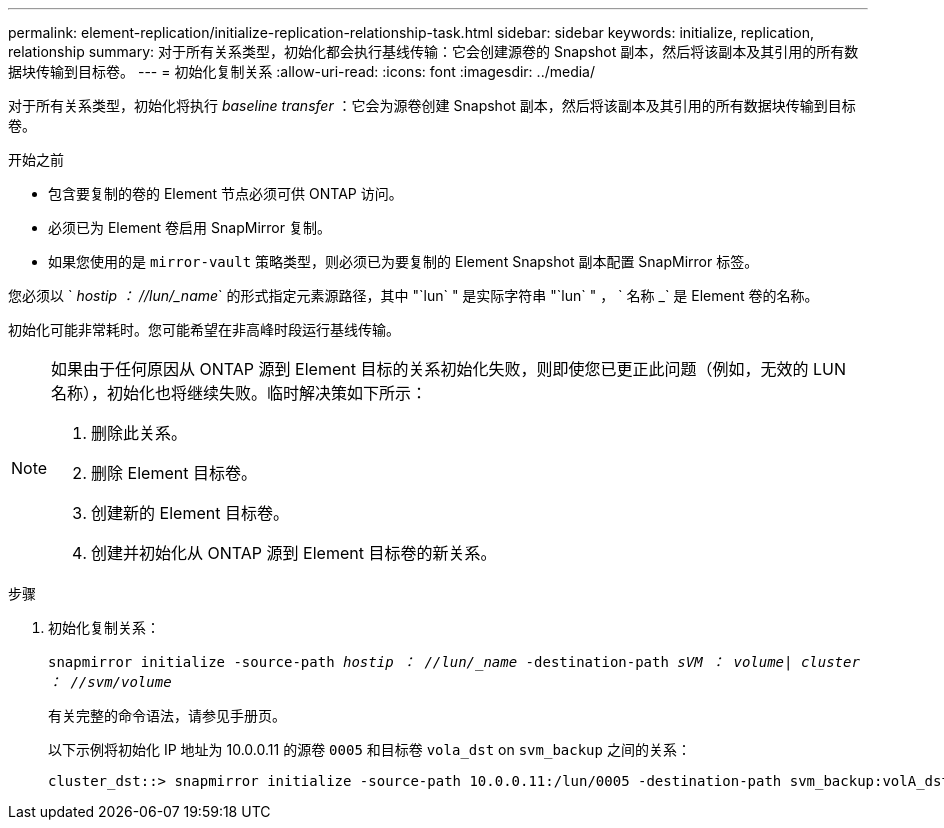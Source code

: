 ---
permalink: element-replication/initialize-replication-relationship-task.html 
sidebar: sidebar 
keywords: initialize, replication, relationship 
summary: 对于所有关系类型，初始化都会执行基线传输：它会创建源卷的 Snapshot 副本，然后将该副本及其引用的所有数据块传输到目标卷。 
---
= 初始化复制关系
:allow-uri-read: 
:icons: font
:imagesdir: ../media/


[role="lead"]
对于所有关系类型，初始化将执行 _baseline transfer_ ：它会为源卷创建 Snapshot 副本，然后将该副本及其引用的所有数据块传输到目标卷。

.开始之前
* 包含要复制的卷的 Element 节点必须可供 ONTAP 访问。
* 必须已为 Element 卷启用 SnapMirror 复制。
* 如果您使用的是 `mirror-vault` 策略类型，则必须已为要复制的 Element Snapshot 副本配置 SnapMirror 标签。


您必须以 ` _hostip ： //lun/_name_` 的形式指定元素源路径，其中 "`lun` " 是实际字符串 "`lun` " ， ` 名称 _` 是 Element 卷的名称。

初始化可能非常耗时。您可能希望在非高峰时段运行基线传输。

[NOTE]
====
如果由于任何原因从 ONTAP 源到 Element 目标的关系初始化失败，则即使您已更正此问题（例如，无效的 LUN 名称），初始化也将继续失败。临时解决策如下所示：

. 删除此关系。
. 删除 Element 目标卷。
. 创建新的 Element 目标卷。
. 创建并初始化从 ONTAP 源到 Element 目标卷的新关系。


====
.步骤
. 初始化复制关系：
+
`snapmirror initialize -source-path _hostip ： //lun/_name_ -destination-path _sVM ： volume| cluster ： //svm/volume_`

+
有关完整的命令语法，请参见手册页。

+
以下示例将初始化 IP 地址为 10.0.0.11 的源卷 `0005` 和目标卷 `vola_dst` on `svm_backup` 之间的关系：

+
[listing]
----
cluster_dst::> snapmirror initialize -source-path 10.0.0.11:/lun/0005 -destination-path svm_backup:volA_dst
----

